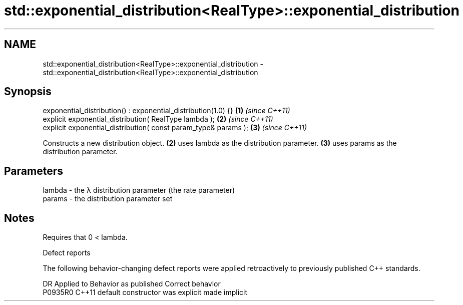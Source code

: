 .TH std::exponential_distribution<RealType>::exponential_distribution 3 "2020.03.24" "http://cppreference.com" "C++ Standard Libary"
.SH NAME
std::exponential_distribution<RealType>::exponential_distribution \- std::exponential_distribution<RealType>::exponential_distribution

.SH Synopsis

  exponential_distribution() : exponential_distribution(1.0) {}  \fB(1)\fP \fI(since C++11)\fP
  explicit exponential_distribution( RealType lambda );          \fB(2)\fP \fI(since C++11)\fP
  explicit exponential_distribution( const param_type& params ); \fB(3)\fP \fI(since C++11)\fP

  Constructs a new distribution object. \fB(2)\fP uses lambda as the distribution parameter. \fB(3)\fP uses params as the distribution parameter.

.SH Parameters


  lambda - the λ distribution parameter (the rate parameter)
  params - the distribution parameter set


.SH Notes

  Requires that 0 < lambda.

  Defect reports

  The following behavior-changing defect reports were applied retroactively to previously published C++ standards.

  DR      Applied to Behavior as published            Correct behavior
  P0935R0 C++11      default constructor was explicit made implicit




